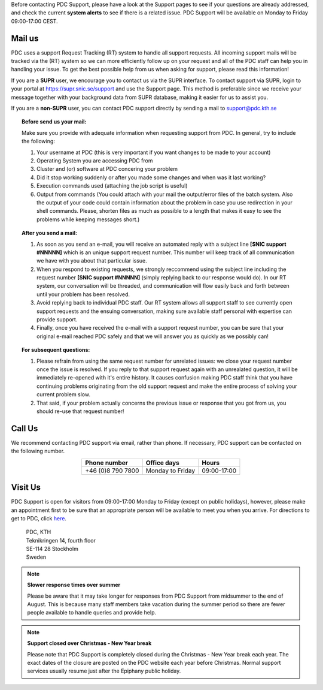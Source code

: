 .. index:: Contact Support

.. _contact_support:

Before contacting PDC Support, please have a look at the Support pages to see if your questions are already addressed, and check the current **system alerts** to see if there is a related issue. PDC Support will be available on Monday to Friday 09:00-17:00 CEST.

#######
Mail us
#######

PDC uses a support Request Tracking (RT) system to handle all support requests. All incoming support mails will be tracked via the (RT) system so we can more efficiently follow up on your request and all of the PDC staff can help you in handling your issue. To get the best possible help from us when asking for support, please read this information!

If you are a **SUPR** user, we encourage you to contact us via the SUPR interface. To contact support via SUPR, login to your portal at https://supr.snic.se/support and use the Support page. This method is preferable since we receive your message together with your background data from SUPR database, making it easier for us to assist you. 

If you are a **non-SUPR** user, you can contact PDC support directly by sending a mail to support@pdc.kth.se

.. topic:: Before send us your mail:

   Make sure you provide with adequate information when requesting support from PDC. In general, try to include the following:

   #. Your username at PDC (this is very important if you want changes to be made to your account)
   #. Operating System you are accessing PDC from
   #. Cluster and (or) software at PDC concering your problem
   #. Did it stop working suddenly or after you made some changes and when was it last working?
   #. Execution commands used (attaching the job script is useful)
   #. Output from commands (You could attach with your mail the output/error files of the batch system. Also the output of your code could contain information about the problem in case you use redirection in your shell commands. Please, shorten files as much as possible to a length that makes it easy to see the problems while keeping messages short.)

.. topic:: After you send a mail:

   #. As soon as you send an e-mail, you will receive an automated reply with a subject line **[SNIC support #NNNNN]** which is an unique support request number. This number will keep track of all communication we have with you about that particular issue.

   #. When you respond to existing requests, we strongly reccommend using the subject line including the request number **[SNIC support #NNNNN]** (simply replying back to our response would do). In our RT system, our conversation will be threaded, and communication will flow easily back and forth between until your problem has been resolved.

   #. Avoid replying back to individual PDC staff. Our RT system allows all support staff to see currently open support requests and the ensuing conversation, making sure available staff personal with expertise can provide support.

   #. Finally, once you have received the e-mail with a support request number, you can be sure that your original e-mail reached PDC safely and that we will answer you as quickly as we possibly can!
   
.. topic:: For subsequent questions:
   
   #. Please refrain from using the same request number for unrelated issues: we close your request number once the issue is resolved. If you reply to that support request again with an unrealated question, it will be immediately re-opened with it's entire history. It causes confusion making PDC staff think that you have continuing problems originating from the old support request and make the entire process of solving your current problem slow.

   #. That said, if your problem actually concerns the previous issue or response that you got from us, you should re-use that request number!

#######      
Call Us
#######

We recommend contacting PDC support via email, rather than phone. If necessary, PDC support can be contacted on the following number.

.. table::
   :widths: auto
   :align: center
	   
   ========================= ========================== ===================
   Phone number              Office days                Hours
   ========================= ========================== ===================
   +46 (0)8 790 7800         Monday to Friday           09:00-17:00
   ========================= ========================== ===================

.. more information?

########   
Visit Us
########

PDC Support is open for visitors from 09:00-17:00 Monday to Friday (except on public holidays), however, please make an appointment first to be sure that an appropriate person will be available to meet you when you arrive. For directions to get to PDC, click `here <https://www.pdc.kth.se/about/visit-pdc>`_.

   | PDC, KTH
   | Teknikringen 14, fourth floor
   | SE-114 28 Stockholm
   | Sweden

.. note:: **Slower response times over summer**

   Please be aware that it may take longer for responses from PDC Support from midsummer to the end of August. This is because many staff members take vacation during the summer period so there are fewer people available to handle queries and provide help.

.. note:: **Support closed over Christmas - New Year break**

   Please note that PDC Support is completely closed during the Christmas - New Year break each year. The exact dates of the closure are posted on the PDC website each year before Christmas. Normal support services usually resume just after the Epiphany public holiday.
